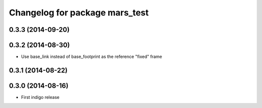 ^^^^^^^^^^^^^^^^^^^^^^^^^^^^^^^^^^^^^^^^^^^^^^^^
Changelog for package mars_test
^^^^^^^^^^^^^^^^^^^^^^^^^^^^^^^^^^^^^^^^^^^^^^^^

0.3.3 (2014-09-20)
------------------

0.3.2 (2014-08-30)
------------------
* Use base_link instead of base_footprint as the reference "fixed" frame

0.3.1 (2014-08-22)
------------------

0.3.0 (2014-08-16)
------------------
* First indigo release
